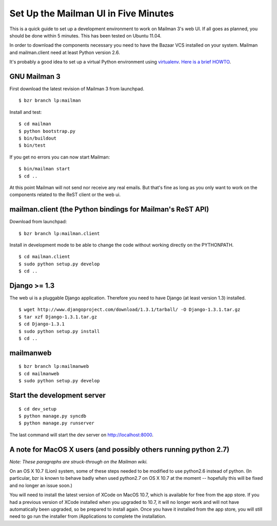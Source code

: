 Set Up the Mailman UI in Five Minutes
=====================================

This is a quick guide to set up a development environment to work on
Mailman 3's web UI.  If all goes as planned, you should be done within
5 minutes.  This has been tested on Ubuntu 11.04.

In order to download the components necessary you need to have the
Bazaar VCS installed on your system.  Mailman and mailman.client need
at least Python version 2.6.

It's probably a good idea to set up a virtual Python environment using
`virtualenv`_.  `Here is a brief HOWTO`_.

.. _`virtualenv`: PLEASE-REPORT-MISSING-URL
.. _`Here is a brief HOWTO`: ./ArchiveUIin5.html#get-it-running-under-virtualenv


GNU Mailman 3
-------------

First download the latest revision of Mailman 3 from launchpad.
::

  $ bzr branch lp:mailman

Install and test::

  $ cd mailman 
  $ python bootstrap.py
  $ bin/buildout
  $ bin/test

If you get no errors you can now start Mailman::

  $ bin/mailman start
  $ cd ..

At this point Mailman will not send nor receive any real emails.  But
that's fine as long as you only want to work on the components related
to the ReST client or the web ui.


mailman.client (the Python bindings for Mailman's ReST API)
-----------------------------------------------------------

Download from launchpad::

  $ bzr branch lp:mailman.client

Install in development mode to be able to change the code without
working directly on the PYTHONPATH.
::

  $ cd mailman.client
  $ sudo python setup.py develop
  $ cd ..


Django >= 1.3
-------------

The web ui is a pluggable Django application.  Therefore you need to
have Django (at least version 1.3) installed.
::

  $ wget http://www.djangoproject.com/download/1.3.1/tarball/ -O Django-1.3.1.tar.gz
  $ tar xzf Django-1.3.1.tar.gz
  $ cd Django-1.3.1
  $ sudo python setup.py install
  $ cd ..


mailmanweb
----------

::

  $ bzr branch lp:mailmanweb
  $ cd mailmanweb
  $ sudo python setup.py develop


Start the development server
----------------------------

::

  $ cd dev_setup
  $ python manage.py syncdb
  $ python manage.py runserver

The last command will start the dev server on http://localhost:8000.

A note for MacOS X users (and possibly others running python 2.7)
-----------------------------------------------------------------

*Note: These paragraphs are struck-through on the Mailman wiki.*

On an OS X 10.7 (Lion) system, some of these steps needed to be
modified to use python2.6 instead of python. (In particular, bzr is
known to behave badly when used python2.7 on OS X 10.7 at the moment
-- hopefully this will be fixed and no longer an issue soon.)

You will need to install the latest version of XCode on MacOS 10.7,
which is available for free from the app store. If you had a previous
version of XCode installed when you upgraded to 10.7, it will no
longer work and will not have automatically been upgraded, so be
prepared to install again. Once you have it installed from the app
store, you will still need to go run the installer from /Applications
to complete the installation.
